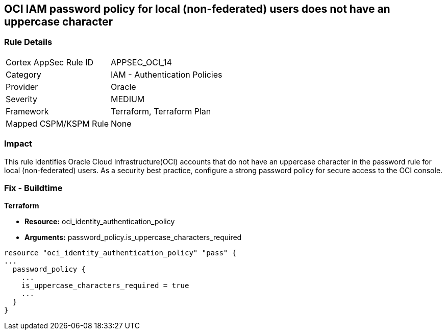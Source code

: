== OCI IAM password policy for local (non-federated) users does not have an uppercase character


=== Rule Details

[cols="1,2"]
|===
|Cortex AppSec Rule ID |APPSEC_OCI_14
|Category |IAM - Authentication Policies
|Provider |Oracle
|Severity |MEDIUM
|Framework |Terraform, Terraform Plan
|Mapped CSPM/KSPM Rule |None
|===


=== Impact
This rule identifies Oracle Cloud Infrastructure(OCI) accounts that do not have an uppercase character in the password rule for local (non-federated) users.
As a security best practice, configure a strong password policy for secure access to the OCI console.

////
=== Fix - Runtime


* OCI Console* 



. Login to the OCI Console Page:https://console.ap-mumbai-1.oraclecloud.com/

. Go to Identity in the Services menu.

. Select Authentication Settings from the Identity menu.

. Click Edit Authentication Settings in the middle of the page.

. Ensure the checkbox is selected next to MUST CONTAIN AT LEAST 1 UPPERCASE CHARACTER.
+
Note : The console URL is region specific, your tenancy might have a different home region and thus console URL.
////

=== Fix - Buildtime


*Terraform* 


* *Resource:* oci_identity_authentication_policy
* *Arguments:* password_policy.is_uppercase_characters_required


[source,go]
----
resource "oci_identity_authentication_policy" "pass" {
...
  password_policy {
    ...
    is_uppercase_characters_required = true
    ...
  }
}
----

